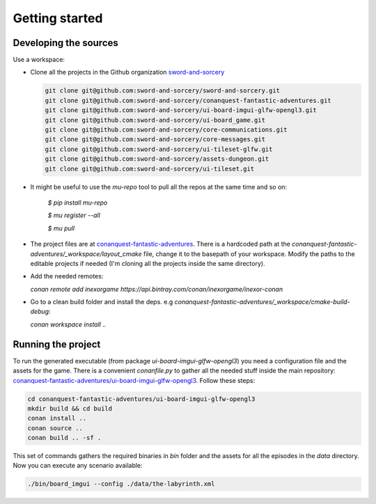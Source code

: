 Getting started
===============

Developing the sources
++++++++++++++++++++++

Use a workspace:

-  Clone all the projects in the Github organization `sword-and-sorcery`_

   .. code-block:: bash

      git clone git@github.com:sword-and-sorcery/sword-and-sorcery.git
      git clone git@github.com:sword-and-sorcery/conanquest-fantastic-adventures.git
      git clone git@github.com:sword-and-sorcery/ui-board-imgui-glfw-opengl3.git
      git clone git@github.com:sword-and-sorcery/ui-board_game.git
      git clone git@github.com:sword-and-sorcery/core-communications.git
      git clone git@github.com:sword-and-sorcery/core-messages.git
      git clone git@github.com:sword-and-sorcery/ui-tileset-glfw.git
      git clone git@github.com:sword-and-sorcery/assets-dungeon.git
      git clone git@github.com:sword-and-sorcery/ui-tileset.git

-  It might be useful to use the `mu-repo` tool to pull all the repos at the same time and so on:

    
    `$ pip install mu-repo`
    
    `$ mu register --all`
    
    `$ mu pull`

-  The project files are at `conanquest-fantastic-adventures`_.
   There is a hardcoded path at the `conanquest-fantastic-adventures/_workspace/layout_cmake` file,
   change it to the basepath of your workspace. Modify the paths to the
   editable projects if needed (I'm cloning all the projects inside the same
   directory).


- Add the needed remotes:

  `conan remote add inexorgame https://api.bintray.com/conan/inexorgame/inexor-conan`

- Go to a clean build folder and install the deps. e.g `conanquest-fantastic-adventures/_workspace/cmake-build-debug`:

  `conan workspace install ..`


Running the project
+++++++++++++++++++

To run the generated executable (from package `ui-board-imgui-glfw-opengl3`) you need a configuration file and
the assets for the game. There is a convenient `conanfile.py` to gather all the needed stuff inside the
main repository: `conanquest-fantastic-adventures/ui-board-imgui-glfw-opengl3`_. Follow these steps:

.. code-block:: bash

   cd conanquest-fantastic-adventures/ui-board-imgui-glfw-opengl3
   mkdir build && cd build
   conan install ..
   conan source .. 
   conan build .. -sf .

This set of commands gathers the required binaries in `bin` folder and the assets for all the episodes in 
the `data` directory. Now you can execute any scenario available:

.. code-block:: bash

   ./bin/board_imgui --config ./data/the-labyrinth.xml


.. _`sword-and-sorcery`: https://github.com/sword-and-sorcery
.. _`conanquest-fantastic-adventures`: https://github.com/sword-and-sorcery/conanquest-fantastic-adventures/tree/master/_workspace
.. _`conanquest-fantastic-adventures/ui-board-imgui-glfw-opengl3`: https://github.com/sword-and-sorcery/conanquest-fantastic-adventures/tree/master/ui-board-imgui-glfw-opengl3
